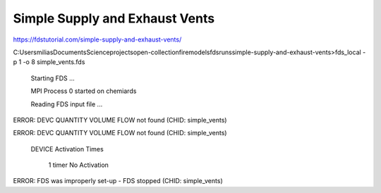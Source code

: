 Simple Supply and Exhaust Vents
===============================

https://fdstutorial.com/simple-supply-and-exhaust-vents/


C:\Users\milias\Documents\Science\projects\open-collection\firemodels\fds\runs\simple-supply-and-exhaust-vents>fds_local -p 1 -o 8 simple_vents.fds

 Starting FDS ...

 MPI Process      0 started on chemiards

 Reading FDS input file ...


ERROR: DEVC QUANTITY VOLUME FLOW not found (CHID: simple_vents)

ERROR: DEVC QUANTITY VOLUME FLOW not found (CHID: simple_vents)


 DEVICE Activation Times

   1  timer                                                       No Activation

ERROR: FDS was improperly set-up - FDS stopped (CHID: simple_vents)